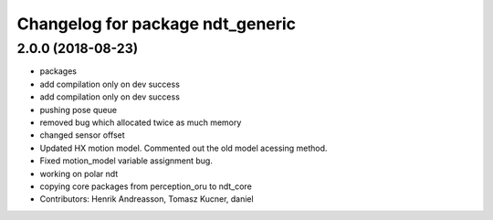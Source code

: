 ^^^^^^^^^^^^^^^^^^^^^^^^^^^^^^^^^
Changelog for package ndt_generic
^^^^^^^^^^^^^^^^^^^^^^^^^^^^^^^^^

2.0.0 (2018-08-23)
------------------
* packages
* add compilation only on dev success
* add compilation only on dev success
* pushing pose queue
* removed bug which allocated twice as much memory
* changed sensor offset
* Updated HX motion model. Commented out the old model acessing method.
* Fixed motion_model variable assignment bug.
* working on polar ndt
* copying core packages from perception_oru to ndt_core
* Contributors: Henrik Andreasson, Tomasz Kucner, daniel
